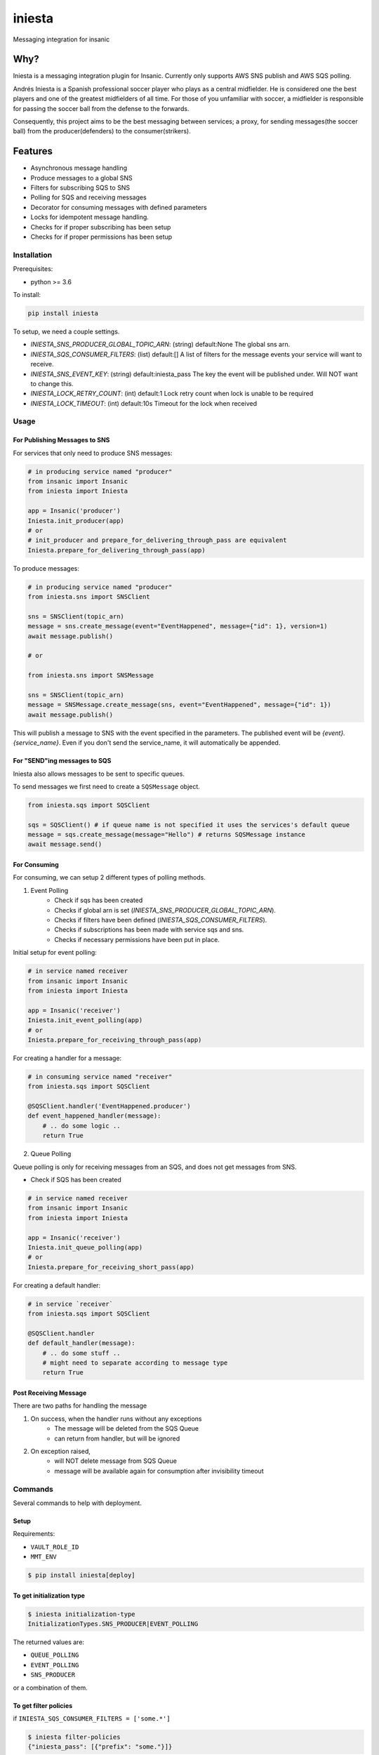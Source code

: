 =============================
iniesta
=============================

.. image:: https://badge.fury.io/py/iniesta.png
    :target: http://badge.fury.io/py/iniesta

.. image:: https://travis-ci.org/crazytruth/iniesta.png?branch=master
    :target: https://travis-ci.org/crazytruth/iniesta

Messaging integration for insanic

.. image:: docs/_static/iniesta.png

Why?
----

Iniesta is a messaging integration plugin for Insanic. Currently only supports AWS SNS
publish and AWS SQS polling.

Andrés Iniesta is a Spanish professional soccer player who plays as a central midfielder.
He is considered one the best players and one of the greatest midfielders of all time.
For those of you unfamiliar with soccer, a midfielder is responsible for passing the
soccer ball from the defense to the forwards.

Consequently, this project aims to be the best messaging between services; a proxy, for sending
messages(the soccer ball) from the producer(defenders) to the consumer(strikers).


Features
--------

* Asynchronous message handling
* Produce messages to a global SNS
* Filters for subscribing SQS to SNS
* Polling for SQS and receiving messages
* Decorator for consuming messages with defined parameters
* Locks for idempotent message handling.
* Checks for if proper subscribing has been setup
* Checks for if proper permissions has been setup


Installation
============

Prerequisites:

* python >= 3.6


To install:

.. code-block::

    pip install iniesta

To setup, we need a couple settings.

- `INIESTA_SNS_PRODUCER_GLOBAL_TOPIC_ARN`: (string) default:None The global sns arn.
- `INIESTA_SQS_CONSUMER_FILTERS`: (list) default:[] A list of filters for the message events your service will want to receive.
- `INIESTA_SNS_EVENT_KEY`: (string) default:iniesta_pass The key the event will be published under. Will NOT want to change this.
- `INIESTA_LOCK_RETRY_COUNT`: (int) default:1 Lock retry count when lock is unable to be required
- `INIESTA_LOCK_TIMEOUT`: (int) default:10s Timeout for the lock when received


Usage
=====

For Publishing Messages to SNS
******************************

For services that only need to produce SNS messages:

.. code-block:: python

    # in producing service named "producer"
    from insanic import Insanic
    from iniesta import Iniesta

    app = Insanic('producer')
    Iniesta.init_producer(app)
    # or
    # init_producer and prepare_for_delivering_through_pass are equivalent
    Iniesta.prepare_for_delivering_through_pass(app)

To produce messages:

.. code-block:: python

    # in producing service named "producer"
    from iniesta.sns import SNSClient

    sns = SNSClient(topic_arn)
    message = sns.create_message(event="EventHappened", message={"id": 1}, version=1)
    await message.publish()

    # or

    from iniesta.sns import SNSMessage

    sns = SNSClient(topic_arn)
    message = SNSMessage.create_message(sns, event="EventHappened", message={"id": 1})
    await message.publish()


This will publish a message to SNS with the event specified in the parameters.
The published event will be `{event}.{service_name}`. Even if you don't send the service_name,
it will automatically be appended.

For "SEND"ing messages to SQS
*****************************

Iniesta also allows messages to be sent to specific queues.

To send messages we first need to create a ``SQSMessage`` object.

.. code-block:: python

    from iniesta.sqs import SQSClient

    sqs = SQSClient() # if queue name is not specified it uses the services's default queue
    message = sqs.create_message(message="Hello") # returns SQSMessage instance
    await message.send()


For Consuming
*************

For consuming, we can setup 2 different types of polling methods.

1. Event Polling
    * Check if sqs has been created
    * Checks if global arn is set (`INIESTA_SNS_PRODUCER_GLOBAL_TOPIC_ARN`).
    * Checks if filters have been defined (`INIESTA_SQS_CONSUMER_FILTERS`).
    * Checks if subscriptions has been made with service sqs and sns.
    * Checks if necessary permissions have been put in place.


Initial setup for event polling:

.. code-block:: python

    # in service named receiver
    from insanic import Insanic
    from iniesta import Iniesta

    app = Insanic('receiver')
    Iniesta.init_event_polling(app)
    # or
    Iniesta.prepare_for_receiving_through_pass(app)


For creating a handler for a message:

.. code-block:: python

    # in consuming service named "receiver"
    from iniesta.sqs import SQSClient

    @SQSClient.handler('EventHappened.producer')
    def event_happened_handler(message):
        # .. do some logic ..
        return True

2. Queue Polling

Queue polling is only for receiving messages from an SQS, and does not get messages from SNS.

* Check if SQS has been created

.. code-block:: python

    # in service named receiver
    from insanic import Insanic
    from iniesta import Iniesta

    app = Insanic('receiver')
    Iniesta.init_queue_polling(app)
    # or
    Iniesta.prepare_for_receiving_short_pass(app)

For creating a default handler:

.. code-block:: python

    # in service `receiver`
    from iniesta.sqs import SQSClient

    @SQSClient.handler
    def default_handler(message):
        # .. do some stuff ..
        # might need to separate according to message type
        return True


Post Receiving Message
**********************

There are two paths for handling the message

1. On success, when the handler runs without any exceptions
    * The message will be deleted from the SQS Queue
    * can return from handler, but will be ignored

2. On exception raised,
    * will NOT delete message from SQS Queue
    * message will be available again for consumption after invisibility timeout

Commands
========

Several commands to help with deployment.

Setup
*****

Requirements:

- ``VAULT_ROLE_ID``
- ``MMT_ENV``

.. code-block:: bash

    $ pip install iniesta[deploy]

To get initialization type
**************************

.. code-block:: bash

    $ iniesta initialization-type
    InitializationTypes.SNS_PRODUCER|EVENT_POLLING

The returned values are:

- ``QUEUE_POLLING``
- ``EVENT_POLLING``
- ``SNS_PRODUCER``

or a combination of them.


To get filter policies
**********************

if ``INIESTA_SQS_CONSUMER_FILTERS = ['some.*']``

.. code-block:: bash

    $ iniesta filter-policies
    {"iniesta_pass": [{"prefix": "some."}]}


Development
===========

.. code-block:: bash

    pip install .[development]
    # or
    pip install iniesta[development]

Testing
=======

.. code-block:: bash

    $ pip install .[development]
    $ pytest
    # with coverage
    $ pytest --cov=iniesta --cov-report term-missing:skip-covered

Release History
===============

View release history `here <HISTORY.rst>`_

TODO
----

* send message straight to sqs
